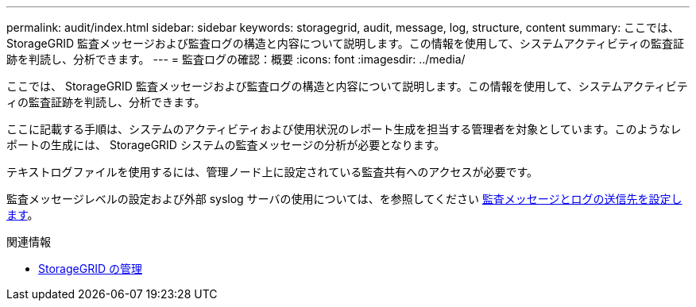 ---
permalink: audit/index.html 
sidebar: sidebar 
keywords: storagegrid, audit, message, log, structure, content 
summary: ここでは、 StorageGRID 監査メッセージおよび監査ログの構造と内容について説明します。この情報を使用して、システムアクティビティの監査証跡を判読し、分析できます。 
---
= 監査ログの確認：概要
:icons: font
:imagesdir: ../media/


[role="lead"]
ここでは、 StorageGRID 監査メッセージおよび監査ログの構造と内容について説明します。この情報を使用して、システムアクティビティの監査証跡を判読し、分析できます。

ここに記載する手順は、システムのアクティビティおよび使用状況のレポート生成を担当する管理者を対象としています。このようなレポートの生成には、 StorageGRID システムの監査メッセージの分析が必要となります。

テキストログファイルを使用するには、管理ノード上に設定されている監査共有へのアクセスが必要です。

監査メッセージレベルの設定および外部 syslog サーバの使用については、を参照してください xref:../monitor/configure-audit-messages.adoc[監査メッセージとログの送信先を設定します]。

.関連情報
* xref:../admin/index.adoc[StorageGRID の管理]

